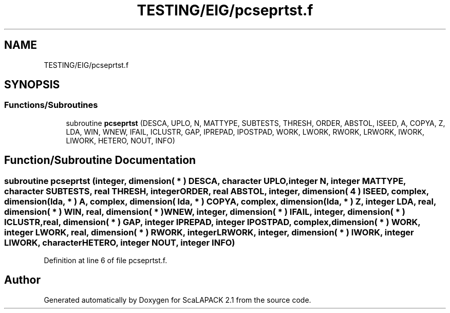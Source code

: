 .TH "TESTING/EIG/pcseprtst.f" 3 "Sat Nov 16 2019" "Version 2.1" "ScaLAPACK 2.1" \" -*- nroff -*-
.ad l
.nh
.SH NAME
TESTING/EIG/pcseprtst.f
.SH SYNOPSIS
.br
.PP
.SS "Functions/Subroutines"

.in +1c
.ti -1c
.RI "subroutine \fBpcseprtst\fP (DESCA, UPLO, N, MATTYPE, SUBTESTS, THRESH, ORDER, ABSTOL, ISEED, A, COPYA, Z, LDA, WIN, WNEW, IFAIL, ICLUSTR, GAP, IPREPAD, IPOSTPAD, WORK, LWORK, RWORK, LRWORK, IWORK, LIWORK, HETERO, NOUT, INFO)"
.br
.in -1c
.SH "Function/Subroutine Documentation"
.PP 
.SS "subroutine pcseprtst (integer, dimension( * ) DESCA, character UPLO, integer N, integer MATTYPE, character SUBTESTS, real THRESH, integer ORDER, real ABSTOL, integer, dimension( 4 ) ISEED, \fBcomplex\fP, dimension( lda, * ) A, \fBcomplex\fP, dimension( lda, * ) COPYA, \fBcomplex\fP, dimension( lda, * ) Z, integer LDA, real, dimension( * ) WIN, real, dimension( * ) WNEW, integer, dimension( * ) IFAIL, integer, dimension( * ) ICLUSTR, real, dimension( * ) GAP, integer IPREPAD, integer IPOSTPAD, \fBcomplex\fP, dimension( * ) WORK, integer LWORK, real, dimension( * ) RWORK, integer LRWORK, integer, dimension( * ) IWORK, integer LIWORK, character HETERO, integer NOUT, integer INFO)"

.PP
Definition at line 6 of file pcseprtst\&.f\&.
.SH "Author"
.PP 
Generated automatically by Doxygen for ScaLAPACK 2\&.1 from the source code\&.
